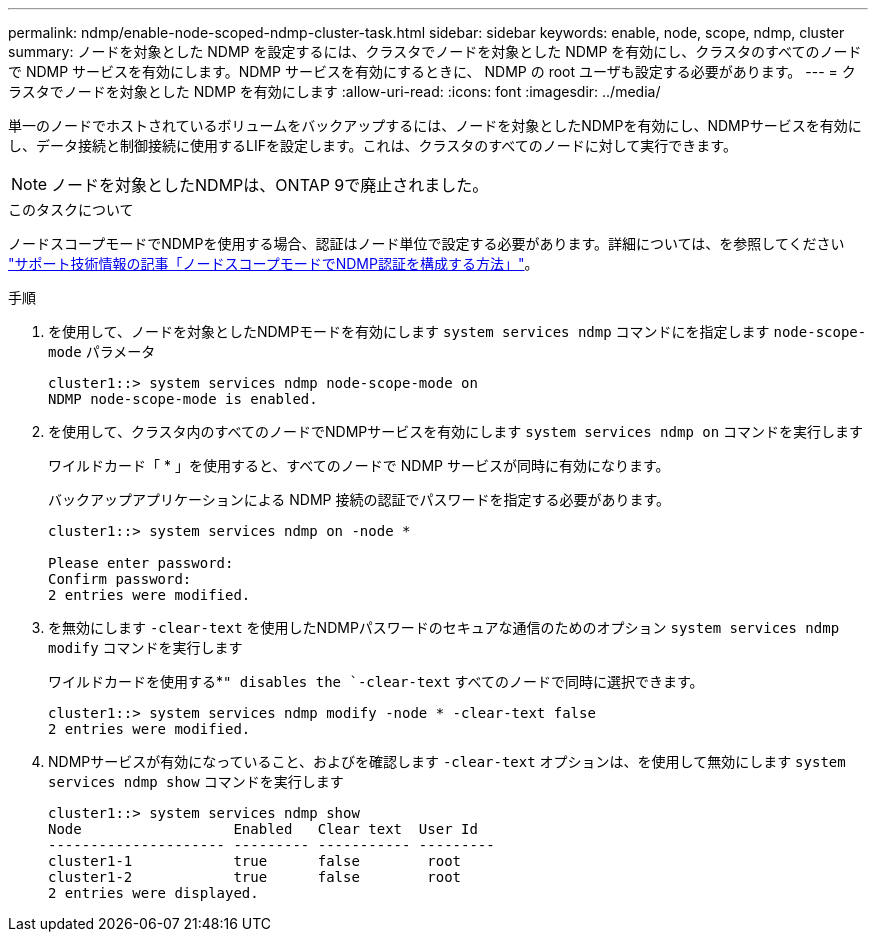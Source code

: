 ---
permalink: ndmp/enable-node-scoped-ndmp-cluster-task.html 
sidebar: sidebar 
keywords: enable, node, scope, ndmp, cluster 
summary: ノードを対象とした NDMP を設定するには、クラスタでノードを対象とした NDMP を有効にし、クラスタのすべてのノードで NDMP サービスを有効にします。NDMP サービスを有効にするときに、 NDMP の root ユーザも設定する必要があります。 
---
= クラスタでノードを対象とした NDMP を有効にします
:allow-uri-read: 
:icons: font
:imagesdir: ../media/


[role="lead"]
単一のノードでホストされているボリュームをバックアップするには、ノードを対象としたNDMPを有効にし、NDMPサービスを有効にし、データ接続と制御接続に使用するLIFを設定します。これは、クラスタのすべてのノードに対して実行できます。


NOTE: ノードを対象としたNDMPは、ONTAP 9で廃止されました。

.このタスクについて
ノードスコープモードでNDMPを使用する場合、認証はノード単位で設定する必要があります。詳細については、を参照してください link:https://kb.netapp.com/Advice_and_Troubleshooting/Data_Protection_and_Security/NDMP/How_to_configure_NDMP_authentication_in_the_%E2%80%98node-scope%E2%80%99_mode["サポート技術情報の記事「ノードスコープモードでNDMP認証を構成する方法」"^]。

.手順
. を使用して、ノードを対象としたNDMPモードを有効にします `system services ndmp` コマンドにを指定します `node-scope-mode` パラメータ
+
[listing]
----
cluster1::> system services ndmp node-scope-mode on
NDMP node-scope-mode is enabled.
----
. を使用して、クラスタ内のすべてのノードでNDMPサービスを有効にします `system services ndmp on` コマンドを実行します
+
ワイルドカード「 * 」を使用すると、すべてのノードで NDMP サービスが同時に有効になります。

+
バックアップアプリケーションによる NDMP 接続の認証でパスワードを指定する必要があります。

+
[listing]
----
cluster1::> system services ndmp on -node *

Please enter password:
Confirm password:
2 entries were modified.
----
. を無効にします `-clear-text` を使用したNDMPパスワードのセキュアな通信のためのオプション `system services ndmp modify` コマンドを実行します
+
ワイルドカードを使用する*`" disables the `-clear-text` すべてのノードで同時に選択できます。

+
[listing]
----
cluster1::> system services ndmp modify -node * -clear-text false
2 entries were modified.
----
. NDMPサービスが有効になっていること、およびを確認します `-clear-text` オプションは、を使用して無効にします `system services ndmp show` コマンドを実行します
+
[listing]
----
cluster1::> system services ndmp show
Node                  Enabled   Clear text  User Id
--------------------- --------- ----------- ---------
cluster1-1            true      false        root
cluster1-2            true      false        root
2 entries were displayed.
----

